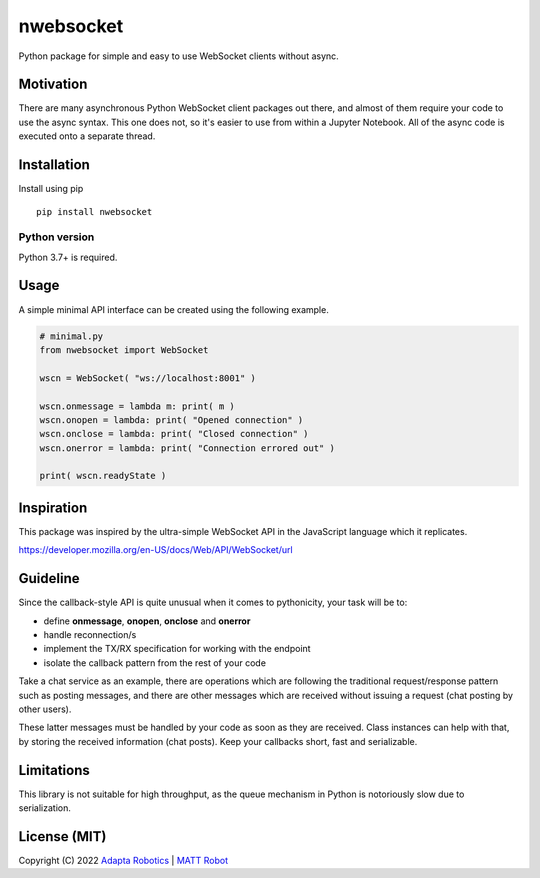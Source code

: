 nwebsocket 
##########

.. image:: https://github.com/cristidbr-adapta/nwebsocket/actions/workflows/CI.yml/badge.svg
    :target: https://github.com/cristidbr-adapta/nwebsocket/actions/workflows/CI.yml
    :alt: Continuous Integration
    
.. image:: https://badge.fury.io/py/nwebsocket.svg
    :target: https://badge.fury.io/py/nwebsocket.svg
    :alt: Python Package Index

.. image:: https://img.shields.io/pypi/pyversions/nwebsocket    
    :target: https://img.shields.io/pypi/pyversions/nwebsocket   
    :alt: PyPI - Python Version

.. image:: https://codecov.io/gh/cristidbr-adapta/nwebsocket/branch/main/graph/badge.svg?token=0ZXGWE8SQZ
    :target: https://codecov.io/gh/cristidbr-adapta/nwebsocket
    :alt: Code Coverage

Python package for simple and easy to use WebSocket clients without async. 

Motivation
==========

There are many asynchronous Python WebSocket client packages out there, and 
almost of them require your code to use the async syntax. This one does not, 
so it's easier to use from within a Jupyter Notebook. All of the async code 
is executed onto a separate thread.

Installation
============

Install using pip
::

    pip install nwebsocket 

Python version
--------------

Python 3.7+ is required.

Usage
=====

A simple minimal API interface can be created using the following example.

.. code:: python

    # minimal.py
    from nwebsocket import WebSocket 

    wscn = WebSocket( "ws://localhost:8001" )

    wscn.onmessage = lambda m: print( m )
    wscn.onopen = lambda: print( "Opened connection" )
    wscn.onclose = lambda: print( "Closed connection" )
    wscn.onerror = lambda: print( "Connection errored out" )

    print( wscn.readyState )


Inspiration 
===========

This package was inspired by the ultra-simple WebSocket API in the JavaScript 
language which it replicates. 

https://developer.mozilla.org/en-US/docs/Web/API/WebSocket/url


Guideline
=========

Since the callback-style API is quite unusual when it comes to pythonicity,
your task will be to:

- define **onmessage**, **onopen**, **onclose** and **onerror**
- handle reconnection/s
- implement the TX/RX specification for working with the endpoint
- isolate the callback pattern from the rest of your code


Take a chat service as an example, there are operations which are following 
the traditional request/response pattern such as posting messages, and there 
are other messages which are received without issuing a request (chat posting 
by other users).

These latter messages must be handled by your code as soon as they are received. 
Class instances can help with that, by storing the received information (chat 
posts). Keep your callbacks short, fast and serializable.


Limitations
===========

This library is not suitable for high throughput, as the queue mechanism in Python 
is notoriously slow due to serialization.


License (MIT)
=============

Copyright (C) 2022 `Adapta Robotics`_ | `MATT Robot`_ 

.. _MATT Robot: https://mattrobot.ai
.. _Adapta Robotics: https://adaptarobotics.com  
